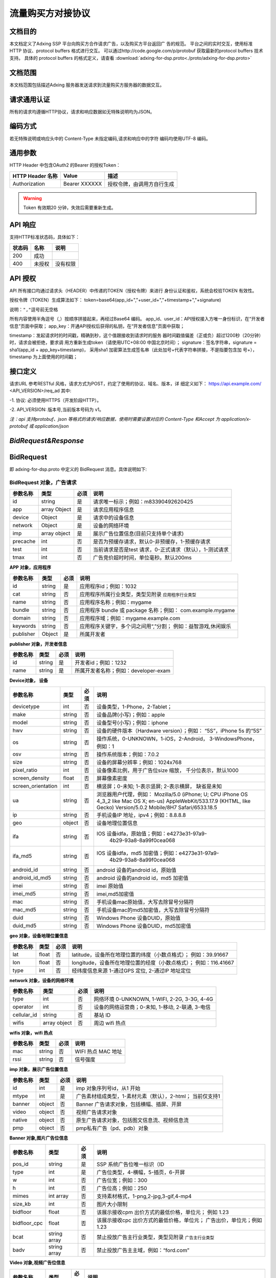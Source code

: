 流量购买方对接协议
===================================================
文档目的
-----------------------------------------
本文档定义了Adxing SSP 平台向购买方合作请求广告，以及购买方平台返回广
告的规范。
平台之间的实时交互，使用标准 HTTP 协议、protocol buffers 格式进行交互。
可以通过http://code.google.com/p/protobuf 获取最新的protocol buffers
技术支持。
具体的 protocol buffers 的格式定义，请查看  :download:`adxing-for-dsp.proto<./proto/adxing-for-dsp.proto>`



文档范围
-----------------------------------------
本文档范围包括描述Adxing 服务器发送请求到流量购买方服务器的数据交互。

请求通用认证
-----------------------------------------
所有的请求均遵循HTTP协议，请求和响应数据如无特殊说明均为JSON。

编码方式
-----------------------------------------
若无特殊说明或响应头中的 Content-Type 未指定编码,请求和响应中的字符
编码均使用UTF-8 编码。

通用参数
-----------------------------------------
HTTP Header 中包含OAuth2 的Bearer 的授权Token：

+-------------------+----------------+--------------------------------------------------------------+
| HTTP Header 名称  | Value          | 描述                                                         |
+===================+================+==============================================================+
| Authorization     | Bearer XXXXXX  | 授权令牌，由调用方自行生成                                   |
+-------------------+----------------+--------------------------------------------------------------+

.. warning:: Token 有效期20 分钟，失效后需要重新生成。


API 响应
-----------------------------------------
支持HTTP标准状态码，具体如下：

+-------------------+----------------+--------------------------------------------------------------+
| 状态码            | 名称           | 说明                                                         |
+===================+================+==============================================================+
| 200               | 成功           |                                                              |
+-------------------+----------------+--------------------------------------------------------------+
| 400               | 未授权         | 没有权限                                                     |
+-------------------+----------------+--------------------------------------------------------------+


API 授权
-----------------------------------------
API 所有接口均通过请求头（HEADER）中传递的TOKEN（授权令牌）来进行
身份认证和鉴权，系统会校验TOKEN 有效性。

授权令牌（TOKEN）生成算法如下：
token=base64(app_id+","+user_id+","+timestamp+","+signature)

``说明：","逗号前无空格``

.. code-block::python
    :linenos:

    token=base64(app_id + “,” + user_id+”,”+timestamp + “,” +signature)

所有内容使用半角逗号（,）按顺序拼接起来，再经过Base64 编码。
app_id、user_id：API授权接入方唯一身份标识，在“开发者信息”页面中获取；
app_key：开通API授权后获得的私钥，在“开发者信息”页面中获取；

timestamp：发起请求时的时间戳，精确到秒，这个值跟接收到请求时的服务
器时间戳值偏差（正或负）超过1200秒（20分钟）时，请求会被拒绝，要求调
用方重新生成token（请使用UTC+08:00 中国北京时间）；
signature：签名字符串，signature = sha1(app_id + app_key+timestamp)，
采用sha1 加密算法生成签名串（此处加号+代表字符串拼接，不是指要包含加
号+），timestamp 为上面使用的时间戳；

接口定义
-----------------------------------------
请求URL 参考RESTful 风格，请求方式为POST，约定了使用的协议、域名、版本，详
细定义如下：
https://api.example.com/ <API_VERSION>/req_ad
其中:

-1. 协议: 必须使用HTTPS（开发阶段HTTP）。

-2. API_VERSION: 版本号,当前版本号码为 v1。

*注：api 支持protobuf、json 等格式的请求/响应数据，使用时需要设置对应的
Content-Type 和Accept 为 application/x-protobuf 或 application/json*


`BidRequest&Response`
-----------------------------------------
BidRequest
-----------------------------------------
即 adxing-for-dsp.proto 中定义的 BidRequest 消息。具体说明如下:

**BidRequest 对象，广告请求**
~~~~~~~~~~~~~~~~~~~~~~~~~~~~~~~~


+---------------+----------------+-------+-------------------------------------------------------+
| 参数名称      | 类型           | 必须  | 说明                                                  |
+===============+================+=======+=======================================================+
| id            | string         | 是    | 请求唯一标示；例如：m83390492620425                   |
+---------------+----------------+-------+-------------------------------------------------------+
| app           | array Object   | 是    | 请求应用程序信息                                      |
+---------------+----------------+-------+-------------------------------------------------------+
| device        | Object         | 是    | 请求中的设备信息                                      |
+---------------+----------------+-------+-------------------------------------------------------+
| network       | Object         | 是    | 设备的网络环境                                        |
+---------------+----------------+-------+-------------------------------------------------------+
| imp           | array object   | 是    | 展示广告位置信息(目前只支持单个请求)                  |
+---------------+----------------+-------+-------------------------------------------------------+
| precache      | int            | 否    |是否为预缓存请求，默认0-非预缓存，1-预缓存请求         |
+---------------+----------------+-------+-------------------------------------------------------+
| test          | int            | 否    |当前请求是否是test 请求，0-正式请求（默认），1-测试请求|
+---------------+----------------+-------+-------------------------------------------------------+
| tmax          | int            | 否    | 广告竞价超时时间，单位毫秒。默认200ms                 |
+---------------+----------------+-------+-------------------------------------------------------+


**APP 对象，应用程序**

+---------------+----------------+-------+-------------------------------------------------------+
| 参数名称      | 类型           | 必须  | 说明                                                  |
+===============+================+=======+=======================================================+
| id            | string         | 是    | 应用程序id；例如：1032                                |
+---------------+----------------+-------+-------------------------------------------------------+
| cat           | string         | 否    | 应用程序所属行业类型，类型见附录                      |
|               |                |       | ``应用程序行业类型``                                  |
+---------------+----------------+-------+-------------------------------------------------------+
| name          | string         | 否    | 应用程序名称；例如：mygame                            |
+---------------+----------------+-------+-------------------------------------------------------+
| bundle        | string         | 否    | 应用程序 bundle 或 package 名称；例如：               |
|               |                |       | com.example.mygame                                    |
+---------------+----------------+-------+-------------------------------------------------------+
| domain        | string         | 否    | 应用程序域；例如：mygame.example.com                  |
+---------------+----------------+-------+-------------------------------------------------------+
| keywords      | string         | 否    | 应用程序关键字，多个词之间用“,”分割；                 |
|               |                |       | 例如：益智游戏,休闲娱乐                               |
+---------------+----------------+-------+-------------------------------------------------------+
| publisher     | Object         | 是    | 所属开发者                                            |
+---------------+----------------+-------+-------------------------------------------------------+

**publisher 对象，开发者信息**

+---------------+----------------+-------+-------------------------------------------------------+
| 参数名称      | 类型           | 必须  | 说明                                                  |
+===============+================+=======+=======================================================+
| id            | string         | 是    | 开发者id；例如：1232                                  |
+---------------+----------------+-------+-------------------------------------------------------+
| name          | string         | 是    | 所属开发者名称；例如：developer-exam                  |
+---------------+----------------+-------+-------------------------------------------------------+

**Device对象， 设备**

+--------------------+----------------+-------+-------------------------------------------------------+
| 参数名称           | 类型           | 必须  | 说明                                                  |
+====================+================+=======+=======================================================+
| devicetype         | int            | 否    | 设备类型，1-Phone，2-Tablet；                         |
+--------------------+----------------+-------+-------------------------------------------------------+
| make               | string         | 否    | 设备品牌(小写)；例如：apple                           |
+--------------------+----------------+-------+-------------------------------------------------------+
| model              | string         | 否    | 设备型号(小写)；例如：iphone                          |
+--------------------+----------------+-------+-------------------------------------------------------+
| hwv                | string         | 否    | 设备的硬件版本（Hardware version）；例如：            |
|                    |                |       | “5S”，iPhone 5s 的“5S”                                |
+--------------------+----------------+-------+-------------------------------------------------------+
| os                 | string         | 否    | 操作系统，0-UNKNOWN，1-iOS，2-Android，               |
|                    |                |       | 3-WindowsPhone，例如：1                               |
+--------------------+----------------+-------+-------------------------------------------------------+
| osv                | string         | 否    | 操作系统版本；例如：7.0.2                             |
+--------------------+----------------+-------+-------------------------------------------------------+
| size               | string         | 否    | 设备的屏幕分辨率；例如：1024x768                      |
+--------------------+----------------+-------+-------------------------------------------------------+
| pixel_ratio        | int            | 否    | 设备像素比例，用于广告位size 缩放，                   |
|                    |                |       | 千分位表示，默认1000                                  |
+--------------------+----------------+-------+-------------------------------------------------------+
| screen_density     | float          | 否    | 屏幕像素密度                                          |
+--------------------+----------------+-------+-------------------------------------------------------+
| screen_orientation | int            | 否    | 横竖屏；0-未知; 1-表示竖屏; 2-表示横屏，              |
|                    |                |       | 缺省是未知                                            |
+--------------------+----------------+-------+-------------------------------------------------------+
| ua                 | string         | 否    | 浏览器用户代理，例如：                                |
|                    |                |       | Mozilla/5.0 (iPhone; U; CPU iPhone OS 4_3_2 like Mac  |
|                    |                |       | OS X; en-us) AppleWebKit/533.17.9 (KHTML, like Gecko) |
|                    |                |       | Version/5.0.2 Mobile/8H7 Safari/6533.18.5             |
+--------------------+----------------+-------+-------------------------------------------------------+
| ip                 | string         | 否    | 手机设备IP 地址，ipv4；例如：8.8.8.8                  |
+--------------------+----------------+-------+-------------------------------------------------------+
| geo                | object         | 否    | 设备地理位置信息                                      |
+--------------------+----------------+-------+-------------------------------------------------------+
| ifa                | string         | 否    | IOS 设备idfa，原始值；例如：e4273e31-97a9-            |
|                    |                |       |     4b29-93a8-8a99f0cea068                            |
+--------------------+----------------+-------+-------------------------------------------------------+
| ifa_md5            | string         | 否    | IOS 设备idfa，md5 加密值；例如：e4273e31-97a9-        |
|                    |                |       |     4b29-93a8-8a99f0cea068                            |
+--------------------+----------------+-------+-------------------------------------------------------+
| android_id         | string         | 否    | android 设备的android id，原始值                      |
|                    |                |       |                                                       |
+--------------------+----------------+-------+-------------------------------------------------------+
| android_id_md5     | string         | 否    | android 设备的android id，md5 加密值                  |
|                    |                |       |                                                       |
+--------------------+----------------+-------+-------------------------------------------------------+
| imei               | string         | 否    | imei 原始值                                           |
+--------------------+----------------+-------+-------------------------------------------------------+
| imei_md5           | string         | 否    | imei,md5加密值                                        |
+--------------------+----------------+-------+-------------------------------------------------------+
| mac                | string         | 否    | 手机设备mac原始值，大写去除冒号分隔符                 |
+--------------------+----------------+-------+-------------------------------------------------------+
| mac_md5            | string         | 否    | 手机设备mac的md5加密值，大写去除冒号分隔符            |
+--------------------+----------------+-------+-------------------------------------------------------+
| duid               | string         | 否    | Windows Phone 设备DUID，原始值                        |
+--------------------+----------------+-------+-------------------------------------------------------+
| duid_md5           | string         | 否    | Windows Phone 设备DUID，md5加密值                     |
+--------------------+----------------+-------+-------------------------------------------------------+


**geo 对象，设备地理位置信息**

+---------------+----------------+-------+-------------------------------------------------------+
| 参数名称      | 类型           | 必须  | 说明                                                  |
+===============+================+=======+=======================================================+
| lat           | float          | 否    | latitude，设备所在地理位置的纬度（小数点格式）；      |
|               |                |       | 例如：39.91667                                        |
+---------------+----------------+-------+-------------------------------------------------------+
| lon           | float          | 否    | longitude，设备所在地理位置的经度（小数点格式）；     |
|               |                |       | 例如：116.41667                                       |
+---------------+----------------+-------+-------------------------------------------------------+
| type          | int            | 否    | 经纬度信息来源 1-通过GPS 定位, 2-通过IP 地址定位      |
+---------------+----------------+-------+-------------------------------------------------------+




**network 对象，设备的网络环境**

+---------------+----------------+-------+-------------------------------------------------------+
| 参数名称      | 类型           | 必须  | 说明                                                  |
+===============+================+=======+=======================================================+
| type          | int            | 否    | 网络环境 0-UNKNOWN, 1-WIFI, 2-2G, 3-3G, 4-4G          |
|               |                |       |                                                       |
+---------------+----------------+-------+-------------------------------------------------------+
| operator      | int            | 否    | 设备的网络运营商；0-未知, 1-移动, 2-联通, 3-电信      |
|               |                |       |                                                       |
+---------------+----------------+-------+-------------------------------------------------------+
| cellular_id   | string         | 否    | 基站 ID                                               |
+---------------+----------------+-------+-------------------------------------------------------+
| wifis         | array object   | 否    | 周边 wifi 热点                                        |
+---------------+----------------+-------+-------------------------------------------------------+


**wifis 对象，wifi 热点**

+---------------+----------------+-------+-------------------------------------------------------+
| 参数名称      | 类型           | 必须  | 说明                                                  |
+===============+================+=======+=======================================================+
| mac           | string         | 否    | WIFI 热点 MAC 地址                                    |
|               |                |       |                                                       |
+---------------+----------------+-------+-------------------------------------------------------+
| rssi          | string         | 否    | 信号强度                                              |
|               |                |       |                                                       |
+---------------+----------------+-------+-------------------------------------------------------+


**imp 对象，展示广告位置信息**

+---------------+----------------+-------+-------------------------------------------------------+
| 参数名称      | 类型           | 必须  | 说明                                                  |
+===============+================+=======+=======================================================+
| id            | int            | 是    | imp 对象序列号id，从1 开始                            |
|               |                |       |                                                       |
+---------------+----------------+-------+-------------------------------------------------------+
| mtype         | int            | 是    | 广告素材组成类型，1-素材元素（默认），2-html；        |
|               |                |       | 当前仅支持1                                           |
+---------------+----------------+-------+-------------------------------------------------------+
| banner        | object         | 否    | Banner 广告请求对象，包括横幅、插屏、开屏             |
|               |                |       |                                                       |
+---------------+----------------+-------+-------------------------------------------------------+
| video         | object         | 否    | 视频广告请求对象                                      |
|               |                |       |                                                       |
+---------------+----------------+-------+-------------------------------------------------------+
| native        | object         | 否    | 原生广告请求对象，包括图文信息流、视频信息流          |
|               |                |       |                                                       |
+---------------+----------------+-------+-------------------------------------------------------+
| pmp           | object         | 否    | pmp私有广告（pd、pdb）对象                            |
|               |                |       |                                                       |
+---------------+----------------+-------+-------------------------------------------------------+


**Banner 对象,图片广告位信息**

+---------------+----------------+-------+-------------------------------------------------------+
| 参数名称      | 类型           | 必须  | 说明                                                  |
+===============+================+=======+=======================================================+
| pos_id        | string         | 是    | SSP 系统广告位唯一标识（ID                            |
|               |                |       |                                                       |
+---------------+----------------+-------+-------------------------------------------------------+
| type          | int            | 是    | 广告位类型，4-横幅，5-插页，6-开屏                    |
|               |                |       |                                                       |
+---------------+----------------+-------+-------------------------------------------------------+
| w             | int            | 否    | 广告位宽；例如：300                                   |
|               |                |       |                                                       |
+---------------+----------------+-------+-------------------------------------------------------+
| h             | int            | 否    | 广告位高；例如：250                                   |
|               |                |       |                                                       |
+---------------+----------------+-------+-------------------------------------------------------+
| mimes         | int array      | 否    | 支持素材格式，1-png,2-jpg,3-gif,4-mp4                 |
|               |                |       |                                                       |
+---------------+----------------+-------+-------------------------------------------------------+
| size_kb       | int            | 否    | 图片大小限制                                          |
|               |                |       |                                                       |
+---------------+----------------+-------+-------------------------------------------------------+
| bidfloor      | float          | 否    | 该展示接收cpm 出价方式的最低价格，单位元；            |
|               |                |       | 例如 1.23                                             |
+---------------+----------------+-------+-------------------------------------------------------+
| bidfloor_cpc  | float          | 否    | 该展示接收cpc 出价方式的最低价格，单位元；            |
|               |                |       | 广告出价，单位元；例如 1.23                           |
+---------------+----------------+-------+-------------------------------------------------------+
| bcat          | string array   | 否    | 禁止投放广告主行业类型，类型见附录                    |
|               |                |       | ``广告主行业类型``                                    |
+---------------+----------------+-------+-------------------------------------------------------+
| badv          | string array   | 否    | 禁止投放广告主主域，例如：“ford.com”                  |
|               |                |       |                                                       |
+---------------+----------------+-------+-------------------------------------------------------+



**Video 对象,视频广告位信息**

+---------------+----------------+-------+-------------------------------------------------------+
| 参数名称      | 类型           | 必须  | 说明                                                  |
+===============+================+=======+=======================================================+
| pos_id        | string         | 是    | SSP 系统广告位唯一标识（ID                            |
|               |                |       |                                                       |
+---------------+----------------+-------+-------------------------------------------------------+
| type          | int            | 是    | 广告位类型，3-视频                                    |
|               |                |       |                                                       |
+---------------+----------------+-------+-------------------------------------------------------+
| w             | int            | 否    | 广告位宽；例如：640                                   |
|               |                |       |                                                       |
+---------------+----------------+-------+-------------------------------------------------------+
| h             | int            | 否    | 广告位高；例如：100                                   |
|               |                |       |                                                       |
+---------------+----------------+-------+-------------------------------------------------------+
| mimes         | int array      | 否    | 支持素材格式，，4-mp4,5-flv,6-swf                     |
|               |                |       |                                                       |
+---------------+----------------+-------+-------------------------------------------------------+
| size_kb       | int            | 否    | 视频支持最大尺寸                                      |
|               |                |       |                                                       |
+---------------+----------------+-------+-------------------------------------------------------+
| bidfloor      | float          | 否    | 该展示接收cpm 出价方式的最低价格，单位元；            |
|               |                |       | 例如 1.23                                             |
+---------------+----------------+-------+-------------------------------------------------------+
| bidfloor_cpc  | float          | 否    | 该展示接收cpc 出价方式的最低价格，单位元；            |
|               |                |       | 广告出价，单位元；例如 1.23                           |
+---------------+----------------+-------+-------------------------------------------------------+
| bcat          | string array   | 否    | 禁止投放广告主行业类型，类型见附录                    |
|               |                |       | ``广告主行业类型``                                    |
+---------------+----------------+-------+-------------------------------------------------------+
| badv          | string array   | 否    | 禁止投放广告主主域，例如：“ford.com”                  |
|               |                |       |                                                       |
+---------------+----------------+-------+-------------------------------------------------------+
| linearity     | int            | 是    | 广告展现样式                                          |
|               |                |       |                                                       |
|               |                |       | - 0: "未知";                                          |
|               |                |       | - 1:"instream/linear"即线性贴片素材，包括前贴中贴后贴;|
|               |                |       | - 2:"overlay/nonlinear"即视频播放中的悬浮广告;        |
|               |                |       | - 3:"pause"即视频播放暂停中的悬浮广告;                |
|               |                |       | - 4:"fullscreen"即视频全屏播放时的悬浮广告;           |
|               |                |       | - 5:"openapp"即开机广告                               |
+---------------+----------------+-------+-------------------------------------------------------+
| startdelay    | int            | 否    | 线性贴片素材类型，该字段仅在linearity=1时有效；       |
|               |                |       | 0：前帖；-1：中贴；-2：后贴。                         |
+---------------+----------------+-------+-------------------------------------------------------+
| pos           | int            | 否    | 广告在多个视频广告中播放先后位置序号，linearity=1播   |
|               |                |       | 放在前或5时有效；如该请求广告会贴视频或开屏           |
|               |                |       | 视频广告中第一个播放，则传1。                         |
+---------------+----------------+-------+-------------------------------------------------------+


**Native 对象,原生广告位信息**

+---------------+----------------+-------+-------------------------------------------------------+
| 参数名称      | 类型           | 必须  | 说明                                                  |
+===============+================+=======+=======================================================+
| pos_id        | string         | 是    | SSP 系统广告位唯一标识（ID)                           |
|               |                |       |                                                       |
+---------------+----------------+-------+-------------------------------------------------------+
| type          | int            | 是    | 广告位类型，7-图文信息流、8-视频信息流                |
|               |                |       |                                                       |
+---------------+----------------+-------+-------------------------------------------------------+
| pos_template  | int            | 否    | 广告位模板规格ID，见附录 ``广告位模板规格``           |
| _id           |                |       |                                                       |
+---------------+----------------+-------+-------------------------------------------------------+
| bidfloor      | float          | 否    | 该展示接收cpm 出价方式的最低价格，单位元；            |
|               |                |       | 例如 1.23                                             |
+---------------+----------------+-------+-------------------------------------------------------+
| bidfloor_cpc  | float          | 否    | 该展示接收cpc 出价方式的最低价格，单位元；            |
|               |                |       | 广告出价，单位元；例如 1.23                           |
+---------------+----------------+-------+-------------------------------------------------------+
| bcat          | string array   | 否    | 禁止投放广告主行业类型，类型见附录                    |
|               |                |       | ``广告主行业类型``                                    |
+---------------+----------------+-------+-------------------------------------------------------+
| badv          | string array   | 否    | 禁止投放广告主主域，例如：“ford.com”                  |
|               |                |       |                                                       |
+---------------+----------------+-------+-------------------------------------------------------+



**PMP对象,私有广告交易对象（PD、PDB）**

+-----------------+----------------+-------+-------------------------------------------------------+
| 参数名称        | 类型           | 必须  | 说明                                                  |
+=================+================+=======+=======================================================+
| private_auction | Bool           | 否    | 是否私有交易                                          |
|                 |                |       |                                                       |
+-----------------+----------------+-------+-------------------------------------------------------+
| deals           | Object         | 否    | Deal信息，在private_auction为true时必须存在           |
|                 |                |       |                                                       |
+-----------------+----------------+-------+-------------------------------------------------------+ 


**deals对象,私有广告交易设定对象**

+-----------------+----------------+-------+-------------------------------------------------------+
| 参数名称        | 类型           | 必须  | 说明                                                  |
+=================+================+=======+=======================================================+
| Id              | String         | 是    | Dealid                                                |
|                 |                |       |                                                       |
+-----------------+----------------+-------+-------------------------------------------------------+
| bidfloor        | Double         | 否    | 底价                                                  |
|                 |                |       |                                                       |
+-----------------+----------------+-------+-------------------------------------------------------+ 
| wseat           | String         | 否    | N/A                                                   |
|                 |                |       |                                                       |
+-----------------+----------------+-------+-------------------------------------------------------+ 
| wadomain        | String         | 否    | N/A                                                   |
|                 |                |       |                                                       |
+-----------------+----------------+-------+-------------------------------------------------------+  


BidResponse
-----------------------------------------
即 adxing-for-dsp.proto 中定义的 SellerResponse 消息。具体说明如下:

**BidResponse对象**
~~~~~~~~~~~~~~~~~~~~~~~~~~~~~~~~


+---------------+----------------+-------+-------------------------------------------------------+
| 参数名称      | 类型           | 必须  | 说明                                                  |
+===============+================+=======+=======================================================+
| success       | bool           | 是    | 检索是否成功                                          |
|               |                |       |                                                       |
|               |                |       | 请求验证失败 :False                                   |
|               |                |       |                                                       |
|               |                |       | 请求验证成功 进入广告筛选: True                       |
+---------------+----------------+-------+-------------------------------------------------------+
| id            | string         | 是    | 返回媒体方广告请求ID ； 仅success 时为required。      |
|               |                |       | 例如：m83390492620425                                 |
+---------------+----------------+-------+-------------------------------------------------------+
| bidid         | string         | 否    | Response id，DSP 系统生成唯一id，跟踪广告请求id       |
+---------------+----------------+-------+-------------------------------------------------------+
| mtype         | int            | 是    | 广告素材组成类型，1-素材元素（默认）                  |
|               |                |       | 2-html；同bidrequest mtype 值保持相同                 |
+---------------+----------------+-------+-------------------------------------------------------+
| seatbid       | array object   | 是    | 广告竞价对象；仅success 时为required。                |
+---------------+----------------+-------+-------------------------------------------------------+
| nbr           | int            | 是    |-  检索状态描述, 参考 ``Nbr定义``。                    |
+---------------+----------------+-------+-------------------------------------------------------+


**Seatbid 对象**

+---------------------+----------------+-------+-------------------------------------------------------+
| 参数名称            | 类型           | 必须  | 说明                                                  |
+=====================+================+=======+=======================================================+
| id                  | string         | 是    | 跟踪竞价广告id，DSP 系统生成唯一id                    |
|                     |                |       |                                                       |
+---------------------+----------------+-------+-------------------------------------------------------+
| imp_id              | int            | 否    | imp 对象序列号id                                      |
|                     |                |       |                                                       |
+---------------------+----------------+-------+-------------------------------------------------------+
| cost_type           | int            | 否    | 计费方式 1-cpc, 2-cpm                                 |
|                     |                |       |                                                       |
+---------------------+----------------+-------+-------------------------------------------------------+
| price               | float          | 否    | 广告出价，单位元；例如 1.23                           |
|                     |                |       |                                                       |
+---------------------+----------------+-------+-------------------------------------------------------+
| pos_id              | string         | 是    | 广告位 ID                                             |
|                     |                |       |                                                       |
+---------------------+----------------+-------+-------------------------------------------------------+
| interaction_type    | int            | 是    | - 广告交互类型                                        |
|                     |                |       | - 0-NO_INTERACT                                       |
|                     |                |       | - 1-SURFING( 打开网页， 默认)                         |
|                     |                |       | - 2-DOWNLOAD(下载)                                    |
|                     |                |       |                                                       |
+---------------------+----------------+-------+-------------------------------------------------------+
| adv                 | string array   | 否    | 投放广告主主域，例如：“ford.com”                      |
|                     |                |       |                                                       |
+---------------------+----------------+-------+-------------------------------------------------------+
| cat                 | string array   | 否    | 禁止投放广告主行业类型，类型见附录 ``广告主行业类型`` |
|                     |                |       |                                                       |
+---------------------+----------------+-------+-------------------------------------------------------+
| cid                 | string         | 否    | 广告活动id（或订单、计划id）                          |
|                     |                |       |                                                       |
+---------------------+----------------+-------+-------------------------------------------------------+
| sid                 | string         | 否    | 广告策略id（或广告组、单元id）                        |
|                     |                |       |                                                       |
+---------------------+----------------+-------+-------------------------------------------------------+
| adid                | string         | 是    | 广告id（或创意id）                                    |
|                     |                |       |                                                       |
+---------------------+----------------+-------+-------------------------------------------------------+
| ssp_adid            | string         | 是    | SSP平台 广告id（或创意id）                            |
|                     |                |       |                                                       |
+---------------------+----------------+-------+-------------------------------------------------------+
| creative_elements   | object         | 是    | 创意元素；广告位广告类型对应具体广告元素，            |
|                     |                |       | 见附录“广告位返回广告元素参照表”                      |
+---------------------+----------------+-------+-------------------------------------------------------+
| site_url            | string         | 否    | 推广标的物地址，最终落地页地址                        |
|                     |                |       |                                                       |
+---------------------+----------------+-------+-------------------------------------------------------+
| click_through_url   | string         | 否    | 点击地址（同步点击监测地址）。                        |
|                     |                |       |                                                       |
|                     |                |       | 注：如果site_url、click_through_url同时存在，点击响应 |
|                     |                |       | 地址为click_through_url                               |
|                     |                |       |                                                       |
+---------------------+----------------+-------+-------------------------------------------------------+
| click_tracking_urls | array          | 否    | 异步点击监测地址，最多同时支持3条                     |
|                     |                |       |                                                       |
|                     |                |       | 注：仅存在异步上报地址时，媒体客户端需要在点击响应    |
|                     |                |       | site_url或click_tracking_url跳转的同时，单独上报      |
|                     |                |       | call）单条或多条异步点击监测地址                      |
+---------------------+----------------+-------+-------------------------------------------------------+
| imp_tracking_urls   | array          | 否    | 曝光监测地址，最多同时支持3条                         |
|                     |                |       |                                                       |
|                     |                |       |                                                       |
+---------------------+----------------+-------+-------------------------------------------------------+



**creative_elements 对象**

+---------------+----------------+-------+-------------------------------------------------------+
| 参数名称      | 类型           | 必须  | 说明                                                  |
+===============+================+=======+=======================================================+
|corporate_name | string         | 否    | 商标名称                                              |
|               |                |       |                                                       |
+---------------+----------------+-------+-------------------------------------------------------+
|corporate_img  | string         | 否    | 商标，图片url                                         |
|               |                |       |                                                       |
+---------------+----------------+-------+-------------------------------------------------------+
|image          | string         | 否    | 图片1 url                                             |
|               |                |       |                                                       |
+---------------+----------------+-------+-------------------------------------------------------+
|image2         | string         | 否    | 图片2 url                                             |
|               |                |       |                                                       |
+---------------+----------------+-------+-------------------------------------------------------+
|image3         | string         | 否    | 图片3 url                                             |
|               |                |       |                                                       |
+---------------+----------------+-------+-------------------------------------------------------+
|title          | string         | 否    | 广告文案                                              |
|               |                |       |                                                       |
+---------------+----------------+-------+-------------------------------------------------------+
|description    | string         | 否    | 广告描述                                              |
|               |                |       |                                                       |
+---------------+----------------+-------+-------------------------------------------------------+
|video          | string         | 否    | VIDEO url                                             |
|               |                |       |                                                       |
+---------------+----------------+-------+-------------------------------------------------------+
